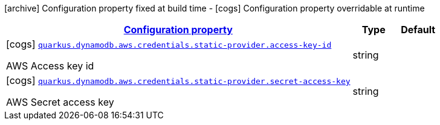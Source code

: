 [.configuration-legend]
icon:archive[title=Fixed at build time] Configuration property fixed at build time - icon:cogs[title=Overridable at runtime]️ Configuration property overridable at runtime 

[.configuration-reference, cols="80,.^10,.^10"]
|===

h|[[quarkus-dynamodb-config-group-aws-credentials-provider-config-static-credentials-provider-config_configuration]]link:#quarkus-dynamodb-config-group-aws-credentials-provider-config-static-credentials-provider-config_configuration[Configuration property]

h|Type
h|Default

a|icon:cogs[title=Overridable at runtime] [[quarkus-dynamodb-config-group-aws-credentials-provider-config-static-credentials-provider-config_quarkus.dynamodb.aws.credentials.static-provider.access-key-id]]`link:#quarkus-dynamodb-config-group-aws-credentials-provider-config-static-credentials-provider-config_quarkus.dynamodb.aws.credentials.static-provider.access-key-id[quarkus.dynamodb.aws.credentials.static-provider.access-key-id]`

[.description]
--
AWS Access key id
--|string 
|


a|icon:cogs[title=Overridable at runtime] [[quarkus-dynamodb-config-group-aws-credentials-provider-config-static-credentials-provider-config_quarkus.dynamodb.aws.credentials.static-provider.secret-access-key]]`link:#quarkus-dynamodb-config-group-aws-credentials-provider-config-static-credentials-provider-config_quarkus.dynamodb.aws.credentials.static-provider.secret-access-key[quarkus.dynamodb.aws.credentials.static-provider.secret-access-key]`

[.description]
--
AWS Secret access key
--|string 
|

|===